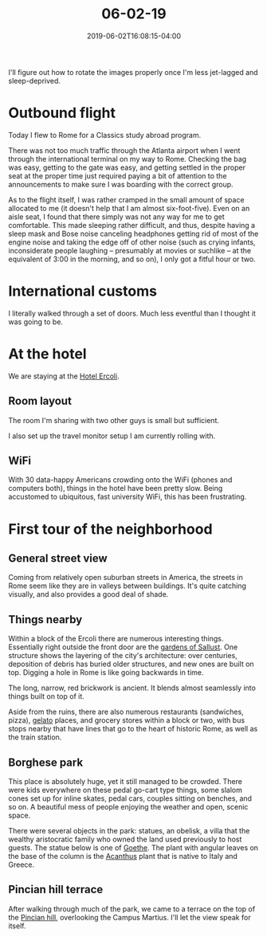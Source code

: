 #+HUGO_BASE_DIR: ../../
#+HUGO_SECTION: posts

#+TITLE: 06-02-19
#+DATE: 2019-06-02T16:08:15-04:00
#+HUGO_CATEGORIES: "Travel"
#+HUGO_TAGS: "rome-2019" "rome"

I'll figure out how to rotate the images properly once I'm less jet-lagged and sleep-deprived.

* Outbound flight

Today I flew to Rome for a Classics study abroad program.

There was not too much traffic through the Atlanta airport when I went through the international terminal on my way to Rome. Checking the bag was easy, getting to the gate was easy, and getting settled in the proper seat at the proper time just required paying a bit of attention to the announcements to make sure I was boarding with the correct group.

As to the flight itself, I was rather cramped in the small amount of space allocated to me (it doesn't help that I am almost six-foot-five). Even on an aisle seat, I found that there simply was not any way for me to get comfortable. This made sleeping rather difficult, and thus, despite having a sleep mask and Bose noise canceling headphones getting rid of most of the engine noise and taking the edge off of other noise (such as crying infants, inconsiderate people laughing -- presumably at movies or suchlike -- at the equivalent of 3:00 in the morning, and so on), I only got a fitful hour or two. 

* International customs

I literally walked through a set of doors. Much less eventful than I thought it was going to be.

* At the hotel

We are staying at the [[http://hotelercoli.com-roma.com/en/][Hotel Ercoli]].

** Room layout

The room I'm sharing with two other guys is small but sufficient.

[[https:www.steventammen.com/posts/06-02-19/room.JPG][file:/posts/06-02-19/room.JPG]]

I also set up the travel monitor setup I am currently rolling with.

[[https:www.steventammen.com/posts/06-02-19/monitors.JPG][file:/posts/06-02-19/monitors.JPG]]

** WiFi

With 30 data-happy Americans crowding onto the WiFi (phones and computers both), things in the hotel have been pretty slow. Being accustomed to ubiquitous, fast university WiFi, this has been frustrating.

* First tour of the neighborhood

** General street view

Coming from relatively open suburban streets in America, the streets in Rome seem like they are in valleys between buildings. It's quite catching visually, and also provides a good deal of shade.


[[https:www.steventammen.com/posts/06-02-19/street-view-1.JPG][file:/posts/06-02-19/street-view-1.JPG]]


[[https:www.steventammen.com/posts/06-02-19/street-view-2.JPG][file:/posts/06-02-19/street-view-2.JPG]]


** Things nearby

Within a block of the Ercoli there are numerous interesting things. Essentially right outside the front door are the [[https://en.wikipedia.org/wiki/Gardens_of_Sallust][gardens of Sallust]]. One structure shows the layering of the city's architecture: over centuries, deposition of debris has buried older structures, and new ones are built on top. Digging a hole in Rome is like going backwards in time.

[[https:www.steventammen.com/posts/06-02-19/layered-buildings-2.JPG][file:/posts/06-02-19/layered-buildings-2.JPG]]

The long, narrow, red brickwork is ancient. It blends almost seamlessly into things built on top of it.

[[https:www.steventammen.com/posts/06-02-19/layered-buildings-1.JPG][file:/posts/06-02-19/layered-buildings-1.JPG]]

Aside from the ruins, there are also numerous restaurants (sandwiches, pizza), [[https://en.wikipedia.org/wiki/Gelato][gelato]] places, and grocery stores within a block or two, with bus stops nearby that have lines that go to the heart of historic Rome, as well as the train station.

** Borghese park

[[https:www.steventammen.com/posts/06-02-19/borghese-park-1.JPG][file:/posts/06-02-19/borghese-park-1.JPG]]

This place is absolutely huge, yet it still managed to be crowded. There were kids everywhere on these pedal go-cart type things, some slalom cones set up for inline skates, pedal cars, couples sitting on benches, and so on. A beautiful mess of people enjoying the weather and open, scenic space.

There were several objects in the park: statues, an obelisk, a villa that the wealthy aristocratic family who owned the land used previously to host guests. The statue below is one of [[https://en.wikipedia.org/wiki/Johann_Wolfgang_von_Goethe][Goethe]]. The plant with angular leaves on the base of the column is the [[https://en.wikipedia.org/wiki/Acanthus_(plant)][Acanthus]] plant that is native to Italy and Greece. 

[[https:www.steventammen.com/posts/06-02-19/borghese-park-2.JPG][file:/posts/06-02-19/borghese-park-2.JPG]]

** Pincian hill terrace

After walking through much of the park, we came to a terrace on the top of the [[https://en.wikipedia.org/wiki/Pincian_Hill][Pincian hill]], overlooking the Campus Martius. I'll let the view speak for itself.


[[https:www.steventammen.com/posts/06-02-19/pincian-hill-terrace-1.JPG][file:/posts/06-02-19/pincian-hill-terrace-1.JPG]]


[[https:www.steventammen.com/posts/06-02-19/pincian-hill-terrace-2.JPG][file:/posts/06-02-19/pincian-hill-terrace-2.JPG]]


[[https:www.steventammen.com/posts/06-02-19/pincian-hill-terrace-3.JPG][file:/posts/06-02-19/pincian-hill-terrace-3.JPG]]

